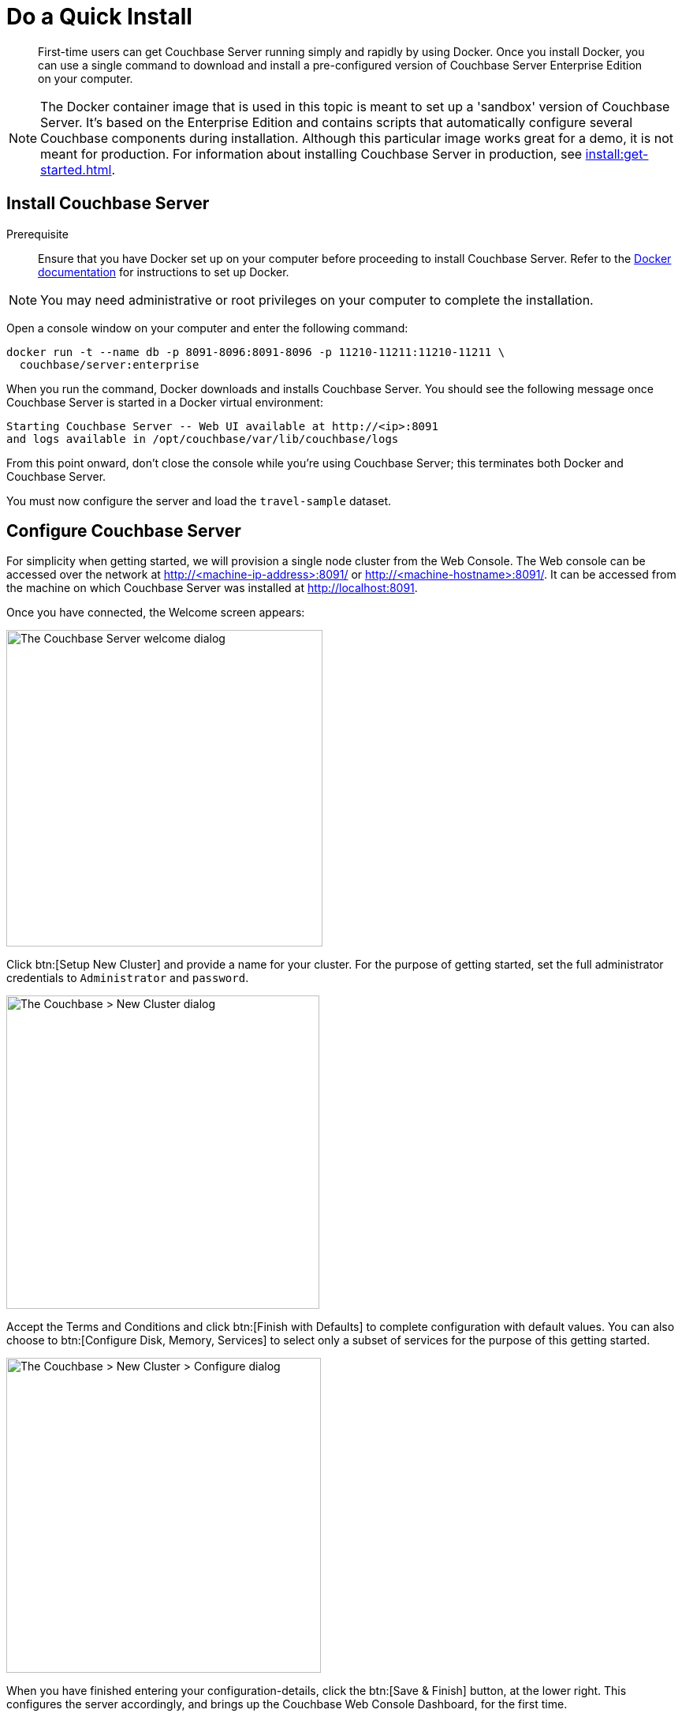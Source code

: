 = Do a Quick Install
:page-pagination:
:imagesdir: ../assets/images
:description: First-time users can get Couchbase Server running simply and rapidly by using Docker.

[abstract]
{description}
Once you install Docker, you can use a single command to download and install a pre-configured version of Couchbase Server Enterprise Edition on your computer.

NOTE: The Docker container image that is used in this topic is meant to set up a 'sandbox' version of Couchbase Server.
It's based on the Enterprise Edition and contains scripts that automatically configure several Couchbase components during installation.
Although this particular image works great for a demo, it is not meant for production.
For information about installing Couchbase Server in production, see xref:install:get-started.adoc[].

[#initialize-cluster-web-console]
== Install Couchbase Server

Prerequisite::
Ensure that you have Docker set up on your computer before proceeding to install Couchbase Server. Refer to the https://www.docker.com/get-docker[Docker documentation^] for instructions to set up Docker.


NOTE: You may need administrative or root privileges on your computer to complete the installation.

Open a console window on your computer and enter the following command:

[source,console]
----
docker run -t --name db -p 8091-8096:8091-8096 -p 11210-11211:11210-11211 \
  couchbase/server:enterprise
----

When you run the command, Docker downloads and installs Couchbase Server. You should see the following message once Couchbase Server is started in a Docker virtual environment:

----
Starting Couchbase Server -- Web UI available at http://<ip>:8091
and logs available in /opt/couchbase/var/lib/couchbase/logs
----

From this point onward, don't close the console while you're using Couchbase Server; this terminates both Docker and Couchbase Server.

You must now configure the server and load the `travel-sample` dataset.

== Configure Couchbase Server 

For simplicity when getting started, we will provision a single node cluster from the Web Console. The Web console can be accessed over the network at http://<machine-ip-address>:8091/ or http://<machine-hostname>:8091/. It can be accessed from the machine on which Couchbase Server was installed at http://localhost:8091.

Once you have connected, the Welcome screen appears:

[#console_setup_screen]
image::consoleSetup.png["The Couchbase Server welcome dialog",401]

Click btn:[Setup New Cluster] and provide a name for your cluster.
For the purpose of getting started, set the full administrator credentials to `Administrator` and `password`.

[#console_new_cluster_screen]
image::consoleNewCluster.png["The Couchbase > New Cluster dialog",397]

Accept the Terms and Conditions and click btn:[Finish with Defaults] to complete configuration with default values.
You can also choose to btn:[Configure Disk, Memory, Services] to select only a subset of services for the purpose of this getting started. 

[#console_configure_services_screen]
image::consoleConfigureServices.png["The Couchbase > New Cluster > Configure dialog",399]

When you have finished entering your configuration-details, click the btn:[Save & Finish] button, at the lower right.
This configures the server accordingly, and brings up the Couchbase Web Console Dashboard, for the first time.

[#console_first_look_dashboard_screen]
image::consoleNoSample.png["The Web Console dashboard with no buckets",720]

== Load the Sample Dataset

You must load the sample `travel-sample` dataset to work through the rest of the _Getting Started_ topics.

On the initial screen of the Web Console Dashboard, click the link *Sample Buckets*. 

On the *Sample Buckets* screen, select the checkbox for `travel-sample` and then click *Load Sample*. The `travel-sample` dataset is now displayed under *Installed Samples*.

== Other Destinations

* xref:install:install-intro.adoc[Installing the Couchbase Server Cluster]: Explains how to install Couchbase Server directly onto your host, without the use of Docker or any other virtual environment.
This kind of direct install is very common for production-deployments, as well as development and testing activities.

* xref:manage:manage-nodes/create-cluster.adoc[Create a Cluster]: Provides a detailed explanation of how to provision a Couchbase Server-node, and thereby create a one-node Couchbase cluster.
This is the procedure you will certainly use in production; as well as for testing different configurations.
The available options include use of the Couchbase Server Web Console, the Couchbase REST API, and the Couchbase Command Line Interface.

* xref:install:startup-shutdown.adoc[Couchbase Server Startup and Shutdown]: Explains how to start and stop the server using the commands that are specific to your underlying platform.
